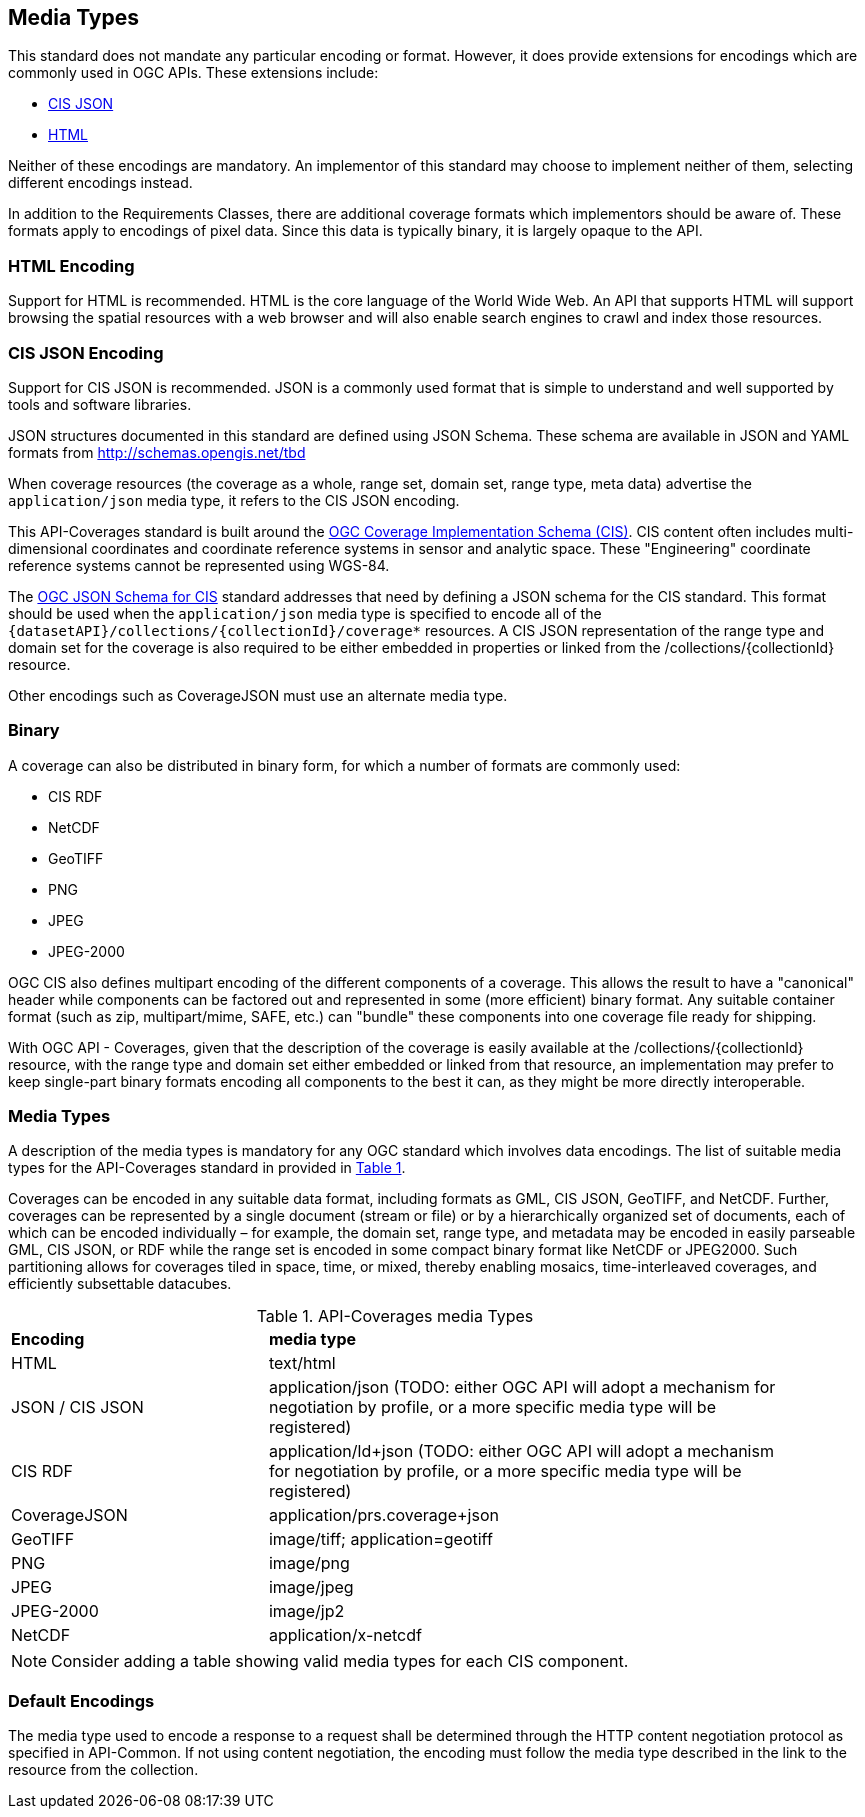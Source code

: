 [[media-types-section]]
== Media Types

This standard does not mandate any particular encoding or format. However, it does provide extensions for encodings which are commonly used in OGC APIs. These extensions include:

* <<requirements-class-cisjson-clause,CIS JSON>>
* <<requirements-class-html-clause,HTML>>

Neither of these encodings are mandatory. An implementor of this standard may choose to implement neither of them, selecting different encodings instead.

In addition to the Requirements Classes, there are additional coverage formats which implementors should be aware of. These formats apply to encodings of pixel data. Since this data is typically binary, it is largely opaque to the API.

=== HTML Encoding
Support for HTML is recommended. HTML is the core language of the World Wide Web. An API that supports HTML will support browsing the spatial resources with a web browser and will also enable search engines to crawl and index those resources.

=== CIS JSON Encoding
Support for CIS JSON is recommended. JSON is a commonly used format that is simple to understand and well supported by tools and software libraries.

JSON structures documented in this standard are defined using JSON Schema. These schema are available in JSON and YAML formats from http://schemas.opengis.net/tbd[http://schemas.opengis.net/tbd]

When coverage resources (the coverage as a whole, range set, domain set, range type, meta data) advertise the `application/json` media type, it refers to the CIS JSON encoding.

This API-Coverages standard is built around the <<CIS_1_1,OGC Coverage Implementation Schema (CIS)>>.
CIS content often includes multi-dimensional coordinates and coordinate reference systems in sensor and analytic space.
These "Engineering" coordinate reference systems cannot be represented using WGS-84.

The <<CIS_JSON_Schema,OGC JSON Schema for CIS>> standard addresses that need by defining a JSON schema for the CIS standard.
This format should be used when the `application/json` media type is specified to encode all of the `{datasetAPI}/collections/{collectionId}/coverage*` resources.
A CIS JSON representation of the range type and domain set for the coverage is also required to be either embedded in properties or linked from the /collections/{collectionId} resource.

Other encodings such as CoverageJSON must use an alternate media type.

=== Binary
A coverage can also be distributed in binary form, for which a number of formats are commonly used:

* CIS RDF
* NetCDF
* GeoTIFF
* PNG
* JPEG
* JPEG-2000

OGC CIS also defines multipart encoding of the different components of a coverage.
This allows the result to have a "canonical" header while components can be factored out and represented in some (more efficient) binary format.
Any suitable container format (such as zip, multipart/mime, SAFE, etc.) can "bundle" these components into one coverage file ready for shipping.

With OGC API - Coverages, given that the description of the coverage is easily available at the /collections/{collectionId} resource, with the
range type and domain set either embedded or linked from that resource, an implementation may prefer to keep single-part binary formats encoding
all components to the best it can, as they might be more directly interoperable.

=== Media Types
A description of the media types is mandatory for any OGC standard which involves data encodings. The list of suitable media types for the API-Coverages standard in provided in <<api-coverage-media-types>>.

Coverages can be encoded in any suitable data format, including formats as GML, CIS JSON, GeoTIFF, and NetCDF. Further, coverages can be represented by a single document (stream or file) or by a hierarchically organized set of documents, each of which can be encoded individually – for example, the domain set, range type, and metadata may be encoded in easily parseable GML, CIS JSON, or RDF while the range set is encoded in some compact binary format like NetCDF or JPEG2000. Such partitioning allows for coverages tiled in space, time, or mixed, thereby enabling mosaics, time-interleaved coverages, and efficiently subsettable datacubes.

[#api-coverage-media-types,reftext='{table-caption} {counter:table-num}']
.API-Coverages media Types
[width="90%",cols="2,4"]
|====
^|*Encoding* ^|*media type*
|HTML |text/html
|JSON / CIS JSON|application/json (TODO: either OGC API will adopt a mechanism for negotiation by profile, or a more specific media type will be registered)
|CIS RDF| application/ld+json (TODO: either OGC API will adopt a mechanism for negotiation by profile, or a more specific media type will be registered)
|CoverageJSON| application/prs.coverage+json
|GeoTIFF |image/tiff; application=geotiff
|PNG |image/png
|JPEG |image/jpeg
|JPEG-2000|image/jp2
|NetCDF |application/x-netcdf
|====

NOTE: Consider adding a table showing valid media types for each CIS component.

[[media-type-defaults]]
=== Default Encodings

The media type used to encode a response to a request shall be determined through the HTTP content negotiation protocol as specified in API-Common.
If not using content negotiation, the encoding must follow the media type described in the link to the resource from the collection.
